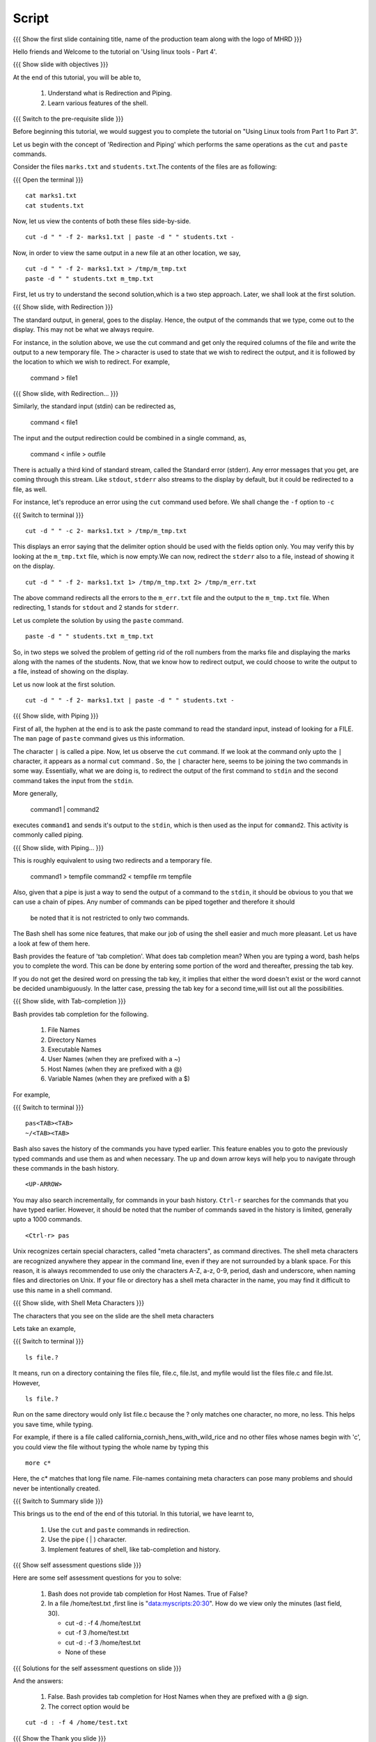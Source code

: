 .. Objectives
.. ----------
   
   .. At the end of this tutorial, you will be able to:
   
   ..   1. Understand what is Redirection and Piping.
   ..   2. Learn various features of shell.

.. Prerequisites
.. -------------

..   1. Using Linux tools - Part 1
..   2. Using Linux tools - Part 2
..   3. Using Linux tools - Part 3
 
Script
------

.. L1

{{{ Show the  first slide containing title, name of the production
team along with the logo of MHRD }}}

.. R1

Hello friends and Welcome to the tutorial on 
'Using linux tools - Part 4'.

.. L2

{{{ Show slide with objectives }}} 

.. R2

At the end of this tutorial, you will be able to,

 1. Understand what is Redirection and Piping. 
 #. Learn various features of the shell.

.. L3

{{{ Switch to the pre-requisite slide }}}

.. R3

Before beginning this tutorial, we would suggest you to complete the 
tutorial on "Using Linux tools from Part 1 to Part 3".

.. R4

Let us begin with the concept of 'Redirection and Piping'  which 
performs the  same operations as the ``cut`` and ``paste`` commands.

Consider the files ``marks.txt`` and ``students.txt``.The contents of 
the files  are as following:

.. L4

{{{ Open the terminal }}}
::

    cat marks1.txt
    cat students.txt

.. R5

Now, let us view the contents of both these files side-by-side.

.. L5
::

    cut -d " " -f 2- marks1.txt | paste -d " " students.txt -

.. R6

Now, in order to view the same output in a new file at an other 
location, we say,

.. L6
::

    cut -d " " -f 2- marks1.txt > /tmp/m_tmp.txt
    paste -d " " students.txt m_tmp.txt

.. R7

First, let us try to understand the second solution,which is a two 
step approach.
Later, we shall look at the first solution. 

.. L7

.. L8

{{{ Show slide, with Redirection }}}

.. R8

The standard output, in general, goes to the display.
Hence, the output of the commands that we type, come out to the display.
This may not be what we always require. 

For instance, in the solution above, we use the cut command and get only
the required columns of the file and write the output to a new temporary
file. The ``>`` character is used to state that we wish to redirect the
output, and it is followed by the location to which we wish to redirect. 
For example,

    command > file1

.. L9

{{{ Show slide, with Redirection... }}}

.. R9

Similarly, the standard input (stdin) can be redirected as,
    
    command < file1

The input and the output redirection could be combined in a single command, 
as, 

    command < infile > outfile

There is actually a third kind of standard stream, called the Standard
error (stderr). Any error messages that you get, are coming through this
stream. Like ``stdout``, ``stderr`` also streams to the display by default,
but it could be redirected to a file, as well. 

.. R10

For instance, let's reproduce an error using the ``cut`` command used
before. We shall change the ``-f`` option to ``-c`` 

.. L10

{{{ Switch to terminal }}}
::

    cut -d " " -c 2- marks1.txt > /tmp/m_tmp.txt

.. R11

This displays an error saying that the delimiter option should be used 
with the fields option only. You may verify this by looking at the 
``m_tmp.txt`` file, which is now empty.We can now, redirect the 
``stderr`` also to a file, instead of showing it on the display. 

.. L11
::

    cut -d " " -f 2- marks1.txt 1> /tmp/m_tmp.txt 2> /tmp/m_err.txt

.. R12

The above command redirects all the errors to the ``m_err.txt`` file
and the output to the ``m_tmp.txt`` file. When redirecting, 1 stands
for ``stdout`` and 2 stands for ``stderr``. 

Let us complete the solution by using the ``paste`` command.

.. L12
::

    paste -d " " students.txt m_tmp.txt

.. R13

So, in two steps we solved the problem of getting rid of the roll numbers
from the marks file and displaying the marks along with the names of the
students. Now, that we know how to redirect output, we could choose to
write the output to a file, instead of showing on the display. 

Let us now look at the first solution. 

.. L13
::

    cut -d " " -f 2- marks1.txt | paste -d " " students.txt -

.. L14

{{{ Show slide, with Piping }}}

.. R14

First of all, the hyphen at the end is to ask the paste command to 
read the standard input, instead of looking for a FILE. The ``man`` 
page of ``paste`` command gives us this information. 

The character ``|`` is called a pipe. 
Now, let us observe the ``cut`` command. If we look at the command only 
upto the ``|`` character, it appears as a normal ``cut`` command .
So, the ``|`` character here, seems 
to be joining the two commands in some way. 
Essentially, what we are doing is, to redirect the output of the first
command to ``stdin`` and the second command takes the input from the ``stdin``. 

More generally, 

    command1 | command2

executes ``command1`` and sends it's output to the ``stdin``, which is then
used as the input for ``command2``. This activity is commonly called piping.

.. L15

{{{ Show slide, with Piping... }}}

.. R15

This is roughly equivalent to using two redirects and a temporary file.

    command1 > tempfile
    command2 < tempfile
    rm tempfile

Also, given that a pipe is just a way to send the output of a command to
the ``stdin``, it should be obvious to you that we can use a chain of
pipes. Any number of commands can be piped together and therefore it should
 be noted that it is not restricted to only two commands. 

The Bash shell has some nice features, that make our job of using the shell
easier and much more pleasant. Let us have a look at few of them here. 

Bash provides the feature of 'tab completion'. What does tab completion mean?
When you are typing a word, bash helps you to complete the word.
This can be done by entering some portion of the word and thereafter, 
pressing the tab key. 

If you do not get the desired word on pressing the tab key, it implies that 
either the word doesn't exist or the word cannot be decided unambiguously. 
In the latter case, pressing the tab key for a second time,will list out 
all the possibilities.

.. L16

{{{ Show slide, with Tab-completion }}}

.. R16

Bash provides tab completion for the following. 

  1. File Names
  2. Directory Names
  3. Executable Names
  4. User Names (when they are prefixed with a ~)
  5. Host Names (when they are prefixed with a @)
  6. Variable Names (when they are prefixed with a $) 

.. R17

For example, 

.. L17

{{{ Switch to terminal }}}
::

    pas<TAB><TAB>
    ~/<TAB><TAB>

.. R18

Bash also saves the history of the commands you have typed earlier.
This feature enables you to goto the previously typed commands and 
use them as and when necessary. The up and down arrow keys will help 
you to navigate 
through these commands in the bash history. 

.. L18
::

    <UP-ARROW>

.. R19

You may also search incrementally, for commands in your bash history.
``Ctrl-r`` searches for the commands that you have typed earlier. However, 
it should be noted that the number of commands saved in the history is 
limited, generally upto a 1000 commands. 

.. L19
::

   <Ctrl-r> pas

.. R20

Unix recognizes certain special characters, called "meta characters", as
command directives. The shell meta characters are recognized anywhere they
appear in the command line, even if they are not surrounded by a blank space.
For this reason, it is always recommended to use only the characters A-Z, 
a-z, 0-9, period, dash and underscore, when naming files and
directories on Unix. If your file or directory has a shell meta character
in the name, you may find it difficult to use this name in a shell command.

.. L20

.. L21

{{{ Show slide, with Shell Meta Characters }}}

.. R21

The characters that you see on the slide are the shell meta characters

.. R22

Lets take an example,

.. L22

{{{ Switch to terminal }}}
::

    ls file.?

.. R23

It means, run on a directory containing the files file, file.c, file.lst, 
and myfile would list the files file.c and file.lst. However,

.. L23
::

    ls file.?

.. R24

Run on the same directory would only list file.c because the ? only matches
one character, no more, no less. This helps you save time, while typing. 

For example, if there is a file called
california_cornish_hens_with_wild_rice and no other files whose names begin
with 'c', you could view the file without typing the whole name by typing
this

.. L24
::

    more c*

.. R25

Here, the c* matches that long file name.
File-names containing meta characters can pose many problems and should
never be intentionally created.

.. L25

.. L26

{{{ Switch to Summary slide }}}

.. R26

This brings us to the end of the end of this tutorial.
In this tutorial, we have learnt to,

 1. Use the ``cut`` and ``paste`` commands in redirection.
 2. Use the pipe ( | ) character. 
 3. Implement features of shell, like tab-completion and history.

.. L27
 
{{{ Show self assessment questions slide }}}

.. R27

Here are some self assessment questions for you to solve:

 1. Bash does not provide tab completion for Host Names. 
    True of False? 

 2. In a file /home/test.txt ,first line is "data:myscripts:20:30". How do we 
    view only the minutes (last field, 30). 
    
    - cut -d : -f 4 /home/test.txt
    - cut -f 3 /home/test.txt
    - cut -d : -f 3 /home/test.txt
    - None of these

.. L28

{{{ Solutions for the self assessment questions on slide }}}

.. R28

And the answers:

 1. False. Bash provides tab completion for Host Names when they are prefixed 
    with a @ sign.

 2. The correct option would be
::
    
    cut -d : -f 4 /home/test.txt

.. L29

{{{ Show the Thank you slide }}}

.. R29

Hope you have enjoyed this tutorial and found it useful.
Thank you!

